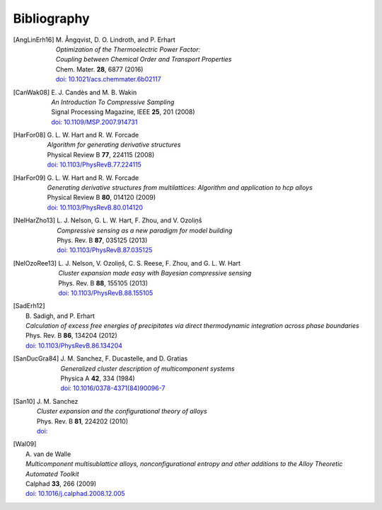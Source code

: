 .. _bibliography:
.. index:: Bibliography

Bibliography
***************

.. [AngLinErh16]
   | M. Ångqvist, D. O. Lindroth, and P. Erhart
   | *Optimization of the Thermoelectric Power Factor:*
   | *Coupling between Chemical Order and Transport Properties*
   | Chem. Mater. **28**, 6877 (2016)
   | `doi: 10.1021/acs.chemmater.6b02117 <http://dx.doi.org/10.1021/acs.chemmater.6b02117>`_

.. [CanWak08]
   | E. J. Candès and M. B. Wakin
   | *An Introduction To Compressive Sampling*
   | Signal Processing Magazine, IEEE **25**, 201 (2008)
   | `doi: 10.1109/MSP.2007.914731 <http://dx.doi.org/10.1109/MSP.2007.914731>`_

.. [HarFor08]
   | G. L. W. Hart and R. W. Forcade
   | *Algorithm for generating derivative structures*
   | Physical Review B **77**, 224115 (2008)
   | `doi: 10.1103/PhysRevB.77.224115 <http://dx.doi.org/10.1103/PhysRevB.77.224115>`_

.. [HarFor09]
   | G. L. W. Hart and R. W. Forcade
   | *Generating derivative structures from multilattices: Algorithm and application to hcp alloys*
   | Physical Review B **80**, 014120 (2009)
   | `doi: 10.1103/PhysRevB.80.014120 <http://dx.doi.org/10.1103/PhysRevB.80.014120>`_

.. [NelHarZho13]
   | L. J. Nelson, G. L. W. Hart, F. Zhou, and V. Ozoliņš
   | *Compressive sensing as a new paradigm for model building*
   | Phys. Rev. B **87**, 035125 (2013)
   | `doi: 10.1103/PhysRevB.87.035125 <http://dx.doi.org/10.1103/PhysRevB.87.035125>`_

.. [NelOzoRee13]
   | L. J. Nelson, V. Ozoliņš, C. S. Reese, F. Zhou, and G. L. W. Hart
   | *Cluster expansion made easy with Bayesian compressive sensing*
   | Phys. Rev. B **88**, 155105 (2013)
   | `doi: 10.1103/PhysRevB.88.155105 <http://dx.doi.org/10.1103/PhysRevB.88.155105>`_

.. [SadErh12]
   | B. Sadigh, and P. Erhart
   | *Calculation of excess free energies of precipitates via direct thermodynamic integration across phase boundaries*
   | Phys. Rev. B **86**, 134204 (2012)
   | `doi: 10.1103/PhysRevB.86.134204 <http://dx.doi.org/10.1103/PhysRevB.86.134204>`_
   
.. [SanDucGra84]
   | J. M. Sanchez, F. Ducastelle, and D. Gratias
   | *Generalized cluster description of multicomponent systems*
   | Physica A **42**, 334 (1984)
   | `doi: 10.1016/0378-4371(84)90096-7 <http://dx.doi.org/10.1016/0378-4371(84)90096-7>`_

.. [San10]
   | J. M. Sanchez
   | *Cluster expansion and the configurational theory of alloys*
   | Phys. Rev. B **81**, 224202 (2010)
   | `doi: <http://dx.doi.org/>`_

.. [Wal09]
   | A. van de Walle
   | *Multicomponent multisublattice alloys, nonconfigurational entropy and other additions to the Alloy Theoretic Automated Toolkit*
   | Calphad **33**, 266 (2009)
   | `doi: 10.1016/j.calphad.2008.12.005 <http://dx.doi.org/10.1016/j.calphad.2008.12.005>`_
